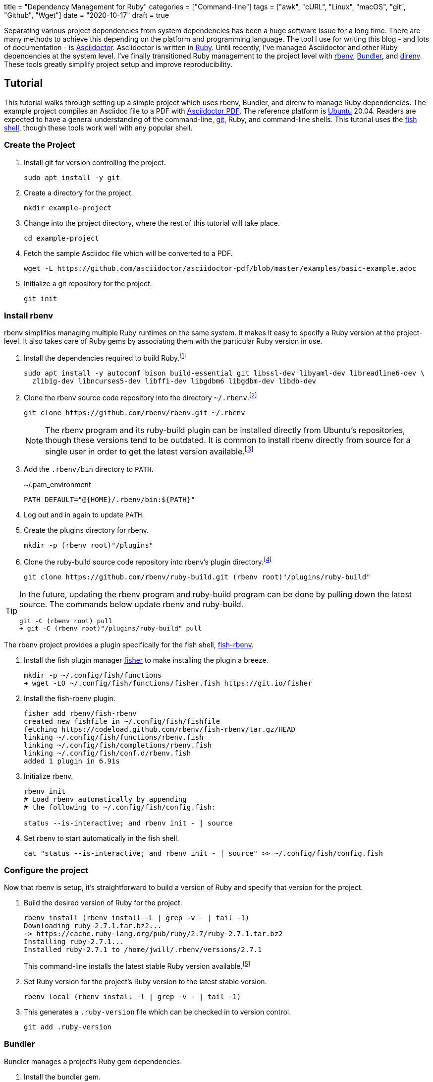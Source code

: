 +++
title = "Dependency Management for Ruby"
categories = ["Command-line"]
tags = ["awk", "cURL", "Linux", "macOS", "git", "Github", "Wget"]
date = "2020-10-17"
draft = true
+++

Separating various project dependencies from system dependencies has been a huge software issue for a long time.
There are many methods to achieve this depending on the platform and programming language.
The tool I use for writing this blog - and lots of documentation - is https://asciidoctor.org/[Asciidoctor].
Asciidoctor is written in https://www.ruby-lang.org/en/[Ruby].
Until recently, I've managed Asciidoctor and other Ruby dependencies at the system level.
I've finally transitioned Ruby management to the project level with https://github.com/rbenv/rbenv[rbenv], https://bundler.io/[Bundler], and https://direnv.net/[direnv].
These tools greatly simplify project setup and improve reproducibility.

== Tutorial

This tutorial walks through setting up a simple project which uses rbenv, Bundler, and direnv to manage Ruby dependencies.
The example project compiles an Asciidoc file to a PDF with https://asciidoctor.org/docs/asciidoctor-pdf/[Asciidoctor PDF].
The reference platform is https://ubuntu.com/[Ubuntu] 20.04.
Readers are expected to have a general understanding of the command-line, https://git-scm.com/[git], Ruby, and command-line shells.
This tutorial uses the https://fishshell.com/[fish shell], though these tools work well with any popular shell.

=== Create the Project

. Install git for version controlling the project.
+
[,sh]
----
sudo apt install -y git
----

. Create a directory for the project.
+
[,sh]
----
mkdir example-project
----

. Change into the project directory, where the rest of this tutorial will take place.
+
[,sh]
----
cd example-project
----

. Fetch the sample Asciidoc file which will be converted to a PDF.
+
[,sh]
----
wget -L https://github.com/asciidoctor/asciidoctor-pdf/blob/master/examples/basic-example.adoc
----

. Initialize a git repository for the project.
+
[,sh]
----
git init
----

=== Install rbenv

rbenv simplifies managing multiple Ruby runtimes on the same system.
It makes it easy to specify a Ruby version at the project-level.
It also takes care of Ruby gems by associating them with the particular Ruby version in use.

. Install the dependencies required to build Ruby.footnote:[https://github.com/rbenv/ruby-build/wiki#ubuntudebianmint[ruby-build Wiki: Suggested build environment - Ubuntu/Debian/Mint]]
+
[,sh]
----
sudo apt install -y autoconf bison build-essential git libssl-dev libyaml-dev libreadline6-dev \
  zlib1g-dev libncurses5-dev libffi-dev libgdbm6 libgdbm-dev libdb-dev
----

. Clone the rbenv source code repository into the directory `~/.rbenv`.footnote:[https://github.com/rbenv/rbenv#basic-github-checkout[rbenv: Basic Github Checkout]]
+
--
[,sh]
----
git clone https://github.com/rbenv/rbenv.git ~/.rbenv
----

[NOTE]
====
The rbenv program and its ruby-build plugin can be installed directly from Ubuntu's repositories, though these versions tend to be outdated.
It is common to install rbenv directly from source for a single user in order to get the latest version available.footnote:[https://stackoverflow.com/a/23705974/9835303[StackOverflow: rbenv install --list does not list version 2.1.2]]
====
--

. Add the `.rbenv/bin` directory to `PATH`.
+
[source]
.~/.pam_environment
----
PATH DEFAULT="@{HOME}/.rbenv/bin:${PATH}"
----

. Log out and in again to update `PATH`.

. Create the plugins directory for rbenv.
+
[,sh]
----
mkdir -p (rbenv root)"/plugins"
----

. Clone the ruby-build source code repository into rbenv's plugin directory.footnote:[https://github.com/rbenv/ruby-build[ruby-build]]
+
[,sh]
----
git clone https://github.com/rbenv/ruby-build.git (rbenv root)"/plugins/ruby-build"
----

[TIP]
====
In the future, updating the rbenv program and ruby-build program can be done by pulling down the latest source.
The commands below update rbenv and ruby-build.

[,sh]
----
git -C (rbenv root) pull
➜ git -C (rbenv root)"/plugins/ruby-build" pull
----
====

// todo Add tip about updating rbenv source code automatically / reminders to update when new releases happen or scheduled.

The rbenv project provides a plugin specifically for the fish shell, https://github.com/rbenv/fish-rbenv[fish-rbenv].

. Install the fish plugin manager https://github.com/jorgebucaran/fisher[fisher] to make installing the plugin a breeze.
+
[,sh]
----
mkdir -p ~/.config/fish/functions
➜ wget -LO ~/.config/fish/functions/fisher.fish https://git.io/fisher
----

. Install the fish-rbenv plugin.
+
[,sh]
----
fisher add rbenv/fish-rbenv
created new fishfile in ~/.config/fish/fishfile
fetching https://codeload.github.com/rbenv/fish-rbenv/tar.gz/HEAD
linking ~/.config/fish/functions/rbenv.fish
linking ~/.config/fish/completions/rbenv.fish
linking ~/.config/fish/conf.d/rbenv.fish
added 1 plugin in 6.91s
----

. Initialize rbenv.
+
[,sh]
----
rbenv init
# Load rbenv automatically by appending
# the following to ~/.config/fish/config.fish:

status --is-interactive; and rbenv init - | source
----

. Set rbenv to start automatically in the fish shell.
+
[,sh]
----
cat "status --is-interactive; and rbenv init - | source" >> ~/.config/fish/config.fish
----

=== Configure the project

Now that rbenv is setup, it's straightforward to build a version of Ruby and specify that version for the project.

. Build the desired version of Ruby for the project.
+
--
[,sh]
----
rbenv install (rbenv install -L | grep -v - | tail -1)
Downloading ruby-2.7.1.tar.bz2...
-> https://cache.ruby-lang.org/pub/ruby/2.7/ruby-2.7.1.tar.bz2
Installing ruby-2.7.1...
Installed ruby-2.7.1 to /home/jwill/.rbenv/versions/2.7.1
----

This command-line installs the latest stable Ruby version available.footnote:[https://stackoverflow.com/a/30191850/9835303[StackOverflow: Install Latest Stable Version of Ruby Using rbenv]]
--

. Set Ruby version for the project's Ruby version to the latest stable version.
+
[,sh]
----
rbenv local (rbenv install -l | grep -v - | tail -1)
----

. This generates a `.ruby-version` file which can be checked in to version control.
+
[,sh]
----
git add .ruby-version
----

=== Bundler

Bundler manages a project's Ruby gem dependencies.

. Install the bundler gem.
+
[,sh]
----
gem install bundler
Fetching bundler-2.1.4.gem
Successfully installed bundler-2.1.4
Parsing documentation for bundler-2.1.4
Installing ri documentation for bundler-2.1.4
Done installing documentation for bundler after 3 seconds
1 gem installed
----

. Create the initial Gemfile.footnote:[https://bundler.io/gemfile.html#gemfiles[Bundler Docs: Gemfiles]]
+
[,sh]
----
bundle init
----

. Add the `asciidoctor-pdf` gem and the `rouge` gem, for syntax highlighting, to the Gemfile.
+
[,sh]
----
source "https://rubygems.org"

gem 'asciidoctor-pdf'
gem 'rouge'
----

. Install the gems provided in the Gemfile.footnote:[https://bundler.io/v2.1/guides/using_bundler_in_applications.html#recommended-workflow[Bundler Docs: How to manage application dependencies with Bundler - Recommended Workflow]]
+
[,sh]
----
bundle install
Fetching gem metadata from https://rubygems.org/.........
Fetching Ascii85 1.0.3
...
Fetching asciidoctor-pdf 1.5.3
Installing asciidoctor-pdf 1.5.3
Using bundler 2.1.4
Fetching rouge 3.24.0
Installing rouge 3.24.0
Bundle complete! 2 Gemfile dependencies, 24 gems now installed.
Use `bundle info [gemname]` to see where a bundled gem is installed.
----

. Add the `Gemfile.lock` file to version control.
+
[,sh]
----
git add Gemfile.lock
----

. Generate a binstub for `asciidoctor-pdf` to avoid having to prefix each call to the `asciidoctor-pdf` gem with `bundle exec`.footnote:[https://github.com/rbenv/rbenv/wiki/Understanding-binstubs#bundler-generated-binstubs[rbenv Wiki: Understanding binstubs - Bundler-generated binstubs]]
+
--
[,sh]
----
bundle binstubs asciidoctor-pdf
----

NOTE: When calling the binstub from outside the project directory, the proper Ruby runtime and gem version for the project will still be used.
--

. Share the binstub with other developers by checking it into version control.
+
[,sh]
----
git add bin/asciidoctor-pdf
----

. Finally, generate the PDF with `asciidoctor-pdf` binstub.
+
[,sh]
----
bin/asciidoctor-pdf basic-example.adoc
----

[TIP]
====
Update all of the project's dependencies at once with this command.

[,sh]
----
bundle update
----
====

=== direnv (Optional)

direnv is a general utility for automatically setting up an environment for a specific directory.
In effect, it performs setup and teardown when entering and leaving a directory on the command-line.
This is very helpful for applying project-specific setup upon entering a project directory.
Because direnv is so general, it works well for managing environments for many programming languages, not just Ruby.

direnv can initialize rbenv automatically, so that rbenv shell integration is not required.
// todo More here.

For this project, direnv automates configuration of the `PATH` environment variable by adding the project's binstubs directory to `PATH`.
This allows omitting the `bundle exec` command and `bin/` directory when calling the Ruby gem for a project.
These wrapper commands are otherwise required to run the project-specific versions of the executables.
For context, at the end of this tutorial only `asciidoctor-pdf` needs to run instead of `bundle exec asciidoctor-pdf`.

https://github.com/rbenv/rbenv/wiki/Understanding-binstubs#adding-project-specific-binstubs-to-path

. Install direnv.
+
[,sh]
----
sudo apt install -y direnv
----

. Hook direnv into fish.footnote:[https://github.com/direnv/direnv/blob/master/docs/hook.md#fish[direnv: Hook fish]]
+
[,sh]
----
mkdir ~/.config/fish/conf.d
➜ echo "eval (direnv hook fish)" > ~/.config/fish/conf.d/direnv.fish
----

. Start a new shell session for the integration to kick in.

. Tell direnv to use rbenv for the project, if desired.footnote:[https://github.com/direnv/direnv/wiki/Ruby#-rbenv[rbenv Wiki: Ruby - rbenv]]
+
[,sh]
----
echo "use rbenv" >> .envrc
----

. Add the binstubs directory to `PATH`.
+
[,sh]
----
echo "PATH_add bin" >> .envrc
----

. Allow direnv to run for the project directory.
+
[,sh]
----
direnv allow
direnv: loading my-project/.envrc
direnv: using rbenv
direnv: export ~PATH ~RBENV_SHELL
----

// todo TIP: Use `direnv edit .` to automatically allow a file after editing it.
// https://direnv.net/man/direnv.1.html#usage

. Finally, generate the PDF with `asciidoctor-pdf`.
+
[,sh]
----
asciidoctor-pdf basic-example.adoc
----

== Workflow for Getting Started

The workflow to get up and running with the project ends up as follows.

// todo Create a sample repository for this project. Remember to add a .gitignore for PDF files.
// todo Include this workflow in the project's README.
. Fetch the project.
+
[,sh]
----
git clone
----

// todo Link to the previous section
. Install rbenv

. Build the required version of Ruby for the project.
+
[,sh]
----
rbenv install (rbenv local)
Downloading ruby-2.7.1.tar.bz2...
-> https://cache.ruby-lang.org/pub/ruby/2.7/ruby-2.7.1.tar.bz2
Installing ruby-2.7.1...
Installed ruby-2.7.1 to /home/jwill/.rbenv/versions/2.7.1
----

. Install the bundler gem.
+
[,sh]
----
gem install bundler
Fetching bundler-2.1.4.gem
Successfully installed bundler-2.1.4
Parsing documentation for bundler-2.1.4
Installing ri documentation for bundler-2.1.4
Done installing documentation for bundler after 3 seconds
1 gem installed
----

. Install the project's gems.
+
[,sh]
----
bundle install
Fetching gem metadata from https://rubygems.org/.........
Fetching Ascii85 1.0.3
...
Fetching asciidoctor-pdf 1.5.3
Installing asciidoctor-pdf 1.5.3
Using bundler 2.1.4
Fetching rouge 3.24.0
Installing rouge 3.24.0
Bundle complete! 2 Gemfile dependencies, 24 gems now installed.
Use `bundle info [gemname]` to see where a bundled gem is installed.
----

. Use the `asciidoctor-pdf` binstub to generate the PDF.
+
[,sh]
----
bin/asciidoctor-pdf basic-example.adoc
----

== Conclusion



// todo Tip on how to update the Ruby version by updating ruby-build, building the new Ruby version, updating the local rbenv version, and calling rbenv rehash if required.


// todo Is this needed?
. Update the rbenv shims to include `asciidoctor-pdf` and `rouge`.footnote[https://github.com/rbenv/rbenv#rbenv-rehash[rbenv rehash]]
+
[,sh]
----
rbenv rehash
----
